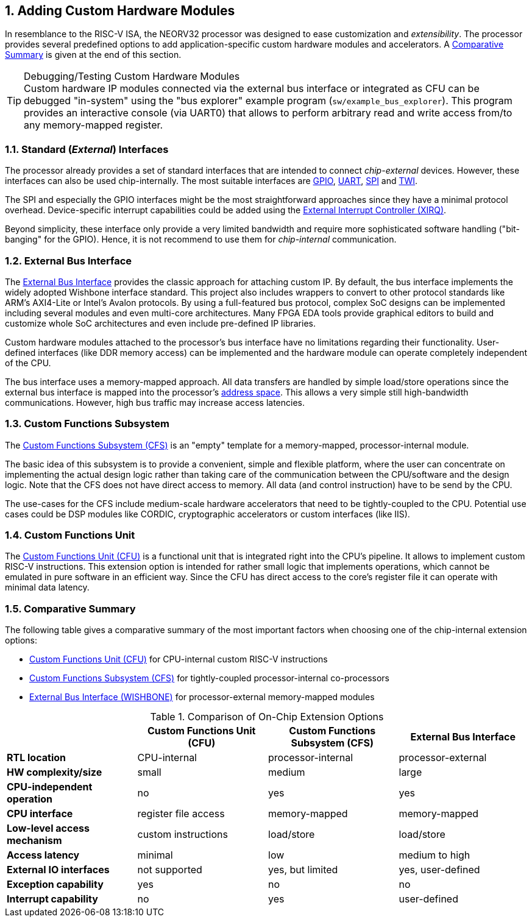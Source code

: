<<<
:sectnums:
== Adding Custom Hardware Modules

In resemblance to the RISC-V ISA, the NEORV32 processor was designed to ease customization and _extensibility_.
The processor provides several predefined options to add application-specific custom hardware modules and accelerators.
A <<_comparative_summary>> is given at the end of this section.

.Debugging/Testing Custom Hardware Modules
[TIP]
Custom hardware IP modules connected via the external bus interface or integrated as CFU can be debugged "in-system" using the
"bus explorer" example program (`sw/example_bus_explorer`). This program provides an interactive console (via UART0)
that allows to perform arbitrary read and write access from/to any memory-mapped register.


=== Standard (_External_) Interfaces

The processor already provides a set of standard interfaces that are intended to connect _chip-external_ devices.
However, these interfaces can also be used chip-internally. The most suitable interfaces are
https://stnolting.github.io/neorv32/#_general_purpose_input_and_output_port_gpio[GPIO],
https://stnolting.github.io/neorv32/#_primary_universal_asynchronous_receiver_and_transmitter_uart0[UART],
https://stnolting.github.io/neorv32/#_serial_peripheral_interface_controller_spi[SPI] and
https://stnolting.github.io/neorv32/#_two_wire_serial_interface_controller_twi[TWI].

The SPI and especially the GPIO interfaces might be the most straightforward approaches since they
have a minimal  protocol overhead. Device-specific interrupt capabilities could be added using the
https://stnolting.github.io/neorv32/#_external_interrupt_controller_xirq[External Interrupt Controller (XIRQ)].

Beyond simplicity, these interface only provide a very limited bandwidth and require more sophisticated
software handling ("bit-banging" for the GPIO). Hence, it is not recommend to use them for _chip-internal_ communication.


=== External Bus Interface

The https://stnolting.github.io/neorv32/#_processor_external_bus_interface_xbus[External Bus Interface]
provides the classic approach for attaching custom IP. By default, the bus interface implements the widely adopted
Wishbone interface standard. This project also includes wrappers to convert to other protocol standards like ARM's
AXI4-Lite or Intel's Avalon protocols. By using a full-featured bus protocol, complex SoC designs can be implemented
including several modules and even multi-core architectures. Many FPGA EDA tools provide graphical editors to build
and customize whole SoC architectures and even include pre-defined IP libraries.

Custom hardware modules attached to the processor's bus interface have no limitations regarding their functionality.
User-defined interfaces (like DDR memory access) can be implemented and the hardware module can operate completely
independent of the CPU.

The bus interface uses a memory-mapped approach. All data transfers are handled by simple load/store operations since the
external bus interface is mapped into the processor's https://stnolting.github.io/neorv32/#_address_space[address space].
This allows a very simple still high-bandwidth communications. However, high bus traffic may increase access latencies.


=== Custom Functions Subsystem

The https://stnolting.github.io/neorv32/#_custom_functions_subsystem_cfs[Custom Functions Subsystem (CFS)] is
an "empty" template for a memory-mapped, processor-internal module.

The basic idea of this subsystem is to provide a convenient, simple and flexible platform, where the user can
concentrate on implementing the actual design logic rather than taking care of the communication between the
CPU/software and the design logic. Note that the CFS does not have direct access to memory. All data (and control
instruction) have to be send by the CPU.

The use-cases for the CFS include medium-scale hardware accelerators that need to be tightly-coupled to the CPU.
Potential use cases could be DSP modules like CORDIC, cryptographic accelerators or custom interfaces (like IIS).


=== Custom Functions Unit

The https://stnolting.github.io/neorv32/#_custom_functions_unit_cfu[Custom Functions Unit (CFU)] is a functional
unit that is integrated right into the CPU's pipeline. It allows to implement custom RISC-V instructions.
This extension option is intended for rather small logic that implements operations, which cannot be emulated
in pure software in an efficient way. Since the CFU has direct access to the core's register file it can operate
with minimal data latency.


=== Comparative Summary

The following table gives a comparative summary of the most important factors when choosing one of the
chip-internal extension options:

* https://stnolting.github.io/neorv32/#_custom_functions_unit_cfu[Custom Functions Unit (CFU)] for CPU-internal custom RISC-V instructions
* https://stnolting.github.io/neorv32/#_custom_functions_subsystem_cfs[Custom Functions Subsystem (CFS)] for tightly-coupled processor-internal co-processors
* https://stnolting.github.io/neorv32/#_processor_external_memory_interface_wishbone[External Bus Interface (WISHBONE)] for processor-external memory-mapped modules

.Comparison of On-Chip Extension Options
[cols="<1,^1,^1,^1"]
[options="header",grid="rows"]
|=======================
|                                | Custom Functions Unit (CFU) | Custom Functions Subsystem (CFS) | External Bus Interface
| **RTL location**               | CPU-internal                | processor-internal               | processor-external
| **HW complexity/size**         | small                       | medium                           | large
| **CPU-independent operation**  | no                          | yes                              | yes
| **CPU interface**              | register file access        | memory-mapped                    | memory-mapped
| **Low-level access mechanism** | custom instructions         | load/store                       | load/store
| **Access latency**             | minimal                     | low                              | medium to high
| **External IO interfaces**     | not supported               | yes, but limited                 | yes, user-defined
| **Exception capability**       | yes                         | no                               | no
| **Interrupt capability**       | no                          | yes                              | user-defined
|=======================
